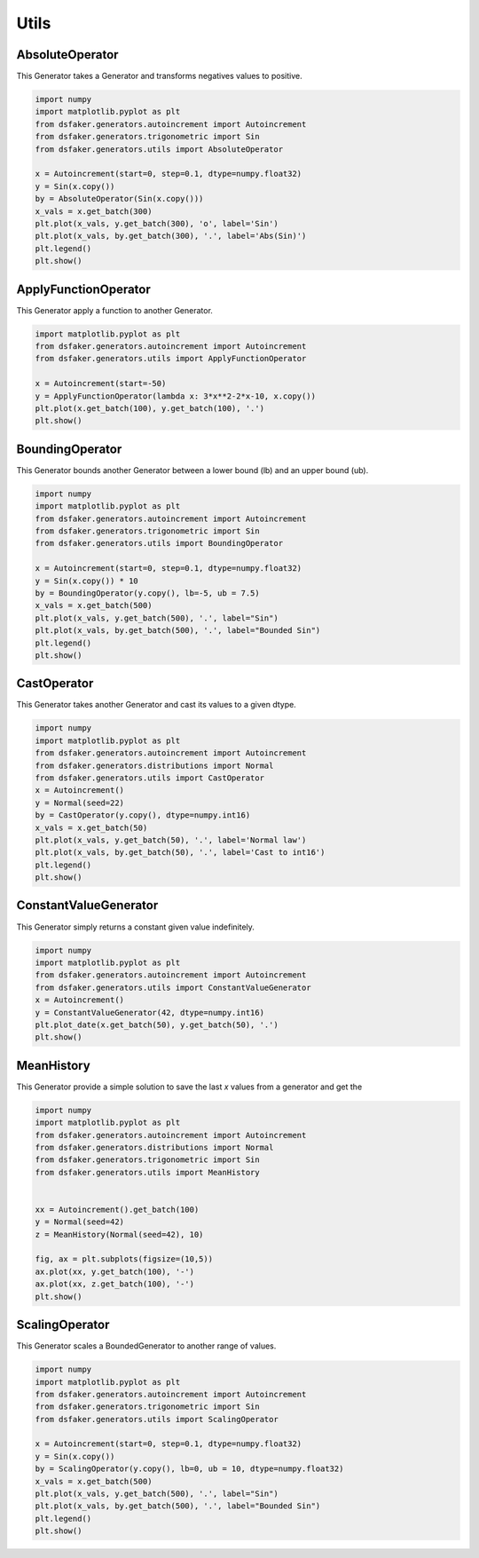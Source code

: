 Utils
=====

AbsoluteOperator
----------------

This Generator takes a Generator and transforms negatives values to positive.

.. code-block:: python3

    import numpy
    import matplotlib.pyplot as plt
    from dsfaker.generators.autoincrement import Autoincrement
    from dsfaker.generators.trigonometric import Sin
    from dsfaker.generators.utils import AbsoluteOperator

    x = Autoincrement(start=0, step=0.1, dtype=numpy.float32)
    y = Sin(x.copy())
    by = AbsoluteOperator(Sin(x.copy()))
    x_vals = x.get_batch(300)
    plt.plot(x_vals, y.get_batch(300), 'o', label='Sin')
    plt.plot(x_vals, by.get_batch(300), '.', label='Abs(Sin)')
    plt.legend()
    plt.show()

.. plot::

    import numpy
    import matplotlib.pyplot as plt
    from dsfaker.generators.autoincrement import Autoincrement
    from dsfaker.generators.trigonometric import Sin
    from dsfaker.generators.utils import AbsoluteOperator

    x = Autoincrement(start=0, step=0.1, dtype=numpy.float32)
    y = Sin(x.copy())
    by = AbsoluteOperator(Sin(x.copy()))
    x_vals = x.get_batch(300)
    fig, ax = plt.subplots(figsize=(10,5))
    ax.plot(x_vals, y.get_batch(300), 'o', label='Sin')
    ax.plot(x_vals, by.get_batch(300), '.', label='Abs(Sin)')
    plt.legend()
    plt.show()


ApplyFunctionOperator
---------------------

This Generator apply a function to another Generator.

.. code-block:: python3

    import matplotlib.pyplot as plt
    from dsfaker.generators.autoincrement import Autoincrement
    from dsfaker.generators.utils import ApplyFunctionOperator

    x = Autoincrement(start=-50)
    y = ApplyFunctionOperator(lambda x: 3*x**2-2*x-10, x.copy())
    plt.plot(x.get_batch(100), y.get_batch(100), '.')
    plt.show()

.. plot::

    import matplotlib.pyplot as plt
    from dsfaker.generators.autoincrement import Autoincrement
    from dsfaker.generators.utils import ApplyFunctionOperator

    x = Autoincrement(start=-50)
    y = ApplyFunctionOperator(lambda x: 3*x**2-2*x-10, x.copy())
    fig, ax = plt.subplots(figsize=(10,5))
    ax.plot(x.get_batch(100), y.get_batch(100), '.')
    plt.show()


BoundingOperator
----------------

This Generator bounds another Generator between a lower bound (lb) and an upper bound (ub).

.. code-block:: python3

    import numpy
    import matplotlib.pyplot as plt
    from dsfaker.generators.autoincrement import Autoincrement
    from dsfaker.generators.trigonometric import Sin
    from dsfaker.generators.utils import BoundingOperator

    x = Autoincrement(start=0, step=0.1, dtype=numpy.float32)
    y = Sin(x.copy()) * 10
    by = BoundingOperator(y.copy(), lb=-5, ub = 7.5)
    x_vals = x.get_batch(500)
    plt.plot(x_vals, y.get_batch(500), '.', label="Sin")
    plt.plot(x_vals, by.get_batch(500), '.', label="Bounded Sin")
    plt.legend()
    plt.show()

.. plot::

    import numpy
    import matplotlib.pyplot as plt
    from dsfaker.generators.autoincrement import Autoincrement
    from dsfaker.generators.trigonometric import Sin
    from dsfaker.generators.utils import BoundingOperator

    x = Autoincrement(start=0, step=0.1, dtype=numpy.float32)
    y = Sin(x.copy()) * 10
    by = BoundingOperator(y.copy(), lb=-5, ub = 7.5)
    fig, ax = plt.subplots(figsize=(10,5))
    x_vals = x.get_batch(500)
    ax.plot(x_vals, y.get_batch(500), '.', label="Sin")
    ax.plot(x_vals, by.get_batch(500), '.', label="Bounded Sin")
    plt.legend()
    plt.show()


CastOperator
------------

This Generator takes another Generator and cast its values to a given dtype.

.. code-block:: python3

    import numpy
    import matplotlib.pyplot as plt
    from dsfaker.generators.autoincrement import Autoincrement
    from dsfaker.generators.distributions import Normal
    from dsfaker.generators.utils import CastOperator
    x = Autoincrement()
    y = Normal(seed=22)
    by = CastOperator(y.copy(), dtype=numpy.int16)
    x_vals = x.get_batch(50)
    plt.plot(x_vals, y.get_batch(50), '.', label='Normal law')
    plt.plot(x_vals, by.get_batch(50), '.', label='Cast to int16')
    plt.legend()
    plt.show()

.. plot::

    import numpy
    import matplotlib.pyplot as plt
    from dsfaker.generators.autoincrement import Autoincrement
    from dsfaker.generators.distributions import Normal
    from dsfaker.generators.utils import CastOperator
    x = Autoincrement()
    y = Normal(seed=22)
    by = CastOperator(y.copy(), dtype=numpy.int16)
    fig, ax = plt.subplots(figsize=(10,5))
    x_vals = x.get_batch(50)
    ax.plot(x_vals, y.get_batch(50), '.', label='Normal law')
    ax.plot(x_vals, by.get_batch(50), '.', label='Cast to int16')
    plt.legend()
    plt.show()


ConstantValueGenerator
----------------------

This Generator simply returns a constant given value indefinitely.

.. code-block:: python3

    import numpy
    import matplotlib.pyplot as plt
    from dsfaker.generators.autoincrement import Autoincrement
    from dsfaker.generators.utils import ConstantValueGenerator
    x = Autoincrement()
    y = ConstantValueGenerator(42, dtype=numpy.int16)
    plt.plot_date(x.get_batch(50), y.get_batch(50), '.')
    plt.show()

.. plot::

    import numpy
    import matplotlib.pyplot as plt
    from dsfaker.generators.autoincrement import Autoincrement
    from dsfaker.generators.utils import ConstantValueGenerator
    x = Autoincrement()
    y = ConstantValueGenerator(42, dtype=numpy.int16)
    fig, ax = plt.subplots(figsize=(10,5))
    ax.plot(x.get_batch(50), y.get_batch(50), '.')
    plt.show()


MeanHistory
-----------

This Generator provide a simple solution to save the last `x` values from a generator and get the

.. code-block:: python3

    import numpy
    import matplotlib.pyplot as plt
    from dsfaker.generators.autoincrement import Autoincrement
    from dsfaker.generators.distributions import Normal
    from dsfaker.generators.trigonometric import Sin
    from dsfaker.generators.utils import MeanHistory


    xx = Autoincrement().get_batch(100)
    y = Normal(seed=42)
    z = MeanHistory(Normal(seed=42), 10)

    fig, ax = plt.subplots(figsize=(10,5))
    ax.plot(xx, y.get_batch(100), '-')
    ax.plot(xx, z.get_batch(100), '-')
    plt.show()


.. plot::

    import numpy
    import matplotlib.pyplot as plt
    from dsfaker.generators.autoincrement import Autoincrement
    from dsfaker.generators.distributions import Normal
    from dsfaker.generators.trigonometric import Sin
    from dsfaker.generators.utils import MeanHistory


    xx = Autoincrement().get_batch(100)
    y = Normal(seed=42)
    z = MeanHistory(Normal(seed=42), 10)

    fig, ax = plt.subplots(figsize=(10,5))
    ax.plot(xx, y.get_batch(100), '-')
    ax.plot(xx, z.get_batch(100), '-')
    plt.show()


ScalingOperator
---------------

This Generator scales a BoundedGenerator to another range of values.

.. code-block:: python3

    import numpy
    import matplotlib.pyplot as plt
    from dsfaker.generators.autoincrement import Autoincrement
    from dsfaker.generators.trigonometric import Sin
    from dsfaker.generators.utils import ScalingOperator

    x = Autoincrement(start=0, step=0.1, dtype=numpy.float32)
    y = Sin(x.copy())
    by = ScalingOperator(y.copy(), lb=0, ub = 10, dtype=numpy.float32)
    x_vals = x.get_batch(500)
    plt.plot(x_vals, y.get_batch(500), '.', label="Sin")
    plt.plot(x_vals, by.get_batch(500), '.', label="Bounded Sin")
    plt.legend()
    plt.show()

.. plot::

    import numpy
    import matplotlib.pyplot as plt
    from dsfaker.generators.autoincrement import Autoincrement
    from dsfaker.generators.trigonometric import Sin
    from dsfaker.generators.utils import ScalingOperator

    x = Autoincrement(start=0, step=0.1, dtype=numpy.float32)
    y = Sin(x.copy())
    by = ScalingOperator(y.copy(), lb=0, ub = 10, dtype=numpy.float32)
    fig, ax = plt.subplots(figsize=(10,5))
    x_vals = x.get_batch(500)
    ax.plot(x_vals, y.get_batch(500), '.', label="Sin")
    ax.plot(x_vals, by.get_batch(500), '.', label="Scaled Sin")
    plt.legend()
    plt.show()
